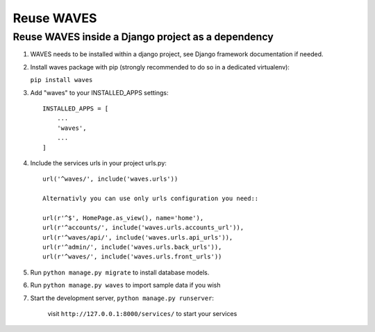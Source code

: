 Reuse WAVES
===========

Reuse WAVES inside a Django project as a dependency
---------------------------------------------------

1. WAVES needs to be installed within a django project, see Django
   framework documentation if needed.

2. Install waves package with pip (strongly recommended to do so in a
   dedicated virtualenv):

   ``pip install waves``

3. Add "waves" to your INSTALLED_APPS settings::

    INSTALLED_APPS = [
        ...
        'waves',
        ...
    ]

4. Include the services urls in your project urls.py::

    url('^waves/', include('waves.urls'))

    Alternativly you can use only urls configuration you need::

    url(r'^$', HomePage.as_view(), name='home'),
    url(r'^accounts/', include('waves.urls.accounts_url')),
    url(r'^waves/api/', include('waves.urls.api_urls')),
    url(r'^admin/', include('waves.urls.back_urls')),
    url(r'^waves/', include('waves.urls.front_urls'))

5. Run ``python manage.py migrate`` to install database models.


6. Run ``python manage.py waves`` to import sample data if you wish


7. Start the development server, ``python manage.py runserver``:

    visit ``http://127.0.0.1:8000/services/`` to start your services


